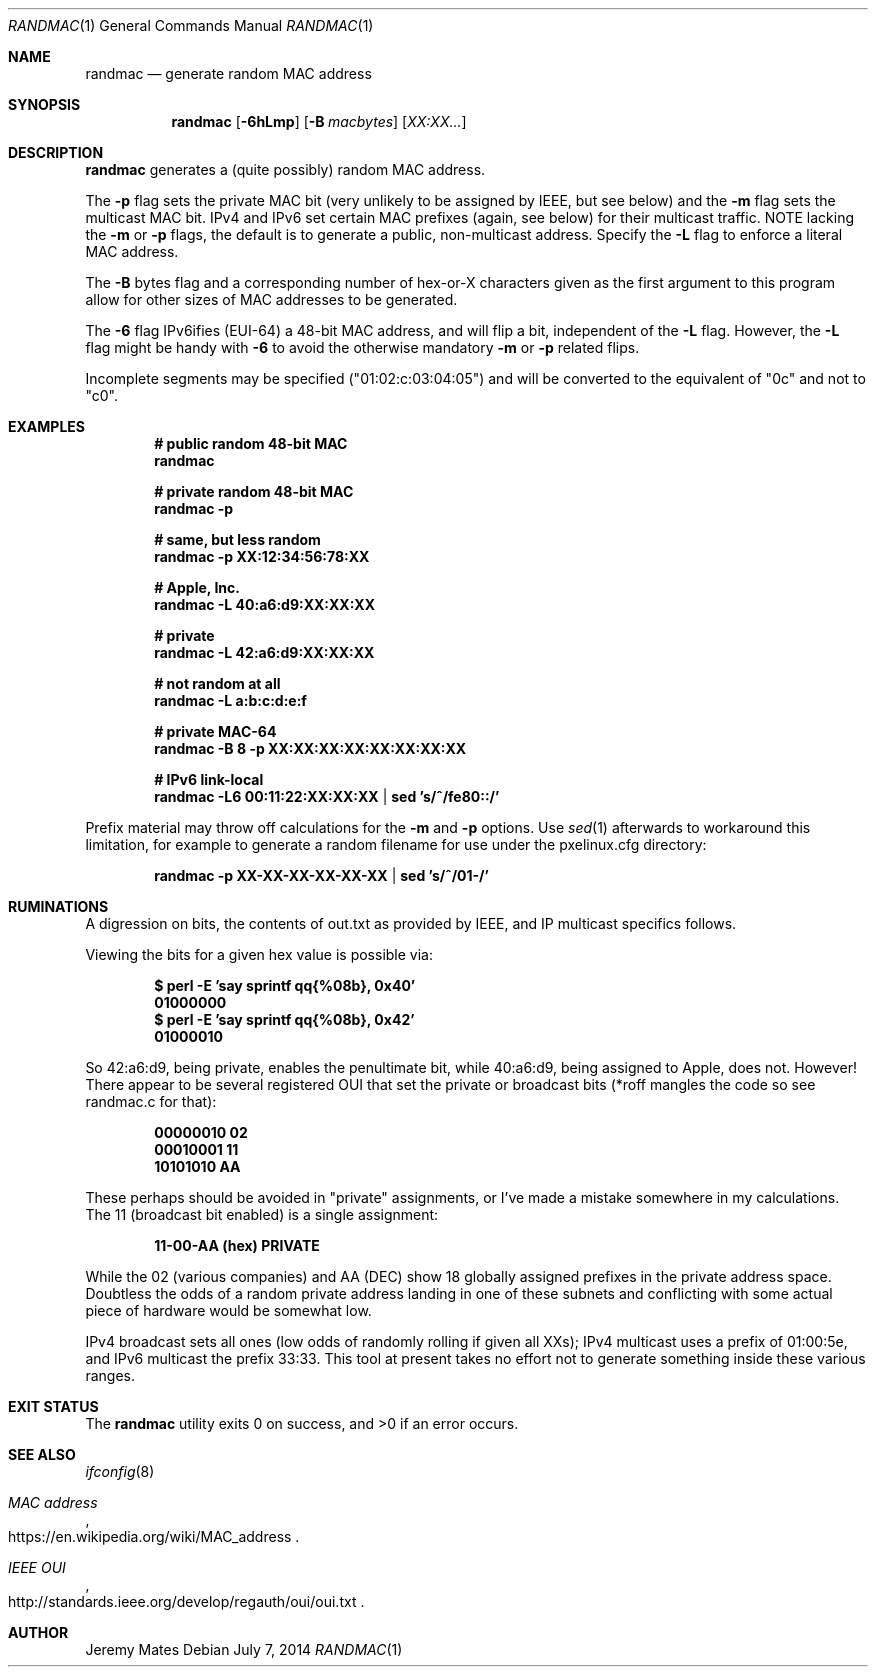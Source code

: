 .Dd $Mdocdate: July  7 2014 $
.Dt RANDMAC 1
.nh
.Os
.Sh NAME
.Nm randmac
.Nd generate random MAC address
.Sh SYNOPSIS
.Nm randmac
.Bk -words
.Op Fl 6hLmp
.Op Fl B Ar macbytes
.Op Ar XX:XX...
.Ek
.Sh DESCRIPTION
.Nm
generates a (quite possibly) random MAC address.
.Pp
The 
.Fl p
flag sets the private MAC bit (very unlikely to be assigned by
IEEE, but see below) and the
.Fl m
flag sets the multicast MAC bit. IPv4
and IPv6 set certain MAC prefixes (again, see below) for their
multicast traffic. NOTE lacking the
.Fl m
or
.Fl p
flags, the default is to generate a public, non-multicast address. Specify the
.Fl L
flag to enforce a literal MAC address.
.Pp
The
.Fl B
bytes flag and a corresponding number of hex-or-X characters given as the first argument to this program allow for other sizes of MAC addresses to be generated.
.Pp
The
.Fl 6
flag IPv6ifies (EUI-64) a 48-bit MAC address, and will flip a bit, independent of the
.Fl L
flag. However, the 
.Fl L
flag might be handy with 
.Fl 6
to avoid the otherwise mandatory 
.Fl m
or
.Fl p
related flips.
.Pp
Incomplete segments may be specified ("01:02:c:03:04:05") and will be converted to the equivalent of "0c" and not to "c0".
.Pp
.Sh EXAMPLES
.Dl # public random 48-bit MAC
.Dl randmac
.Pp
.Dl # private random 48-bit MAC
.Dl randmac -p
.Pp
.Dl # same, but less random
.Dl randmac -p XX:12:34:56:78:XX
.Pp
.Dl # Apple, Inc.
.Dl randmac -L 40:a6:d9:XX:XX:XX
.Pp
.Dl # private
.Dl randmac -L 42:a6:d9:XX:XX:XX
.Pp
.Dl # not random at all
.Dl randmac -L a:b:c:d:e:f
.Pp
.Dl # private MAC-64
.Dl randmac -B 8 -p XX:XX:XX:XX:XX:XX:XX:XX
.Pp
.Dl # IPv6 link-local
.Dl randmac -L6 00:11:22:XX:XX:XX | sed 's/^/fe80::/'
.Pp
Prefix material may throw off calculations for the 
.Fl m
and
.Fl p
options. Use
.Xr sed 1
afterwards to workaround this limitation, for example to generate a random filename for use under the pxelinux.cfg directory:
.Pp
.Dl randmac -p XX-XX-XX-XX-XX-XX | sed 's/^/01-/'
.Pp
.Sh RUMINATIONS
A digression on bits, the contents of out.txt as provided by IEEE, and IP multicast specifics follows.
.Pp
Viewing the bits for a given hex value is possible via:
.Pp
.Dl $ perl \-E 'say sprintf qq{%08b}, 0x40'
.Dl 01000000
.Dl $ perl \-E 'say sprintf qq{%08b}, 0x42'
.Dl 01000010
.Pp
So 42:a6:d9, being private, enables the penultimate bit, while 40:a6:d9, being assigned to Apple, does not. However! There appear to be several registered OUI that set the private or broadcast bits (*roff mangles the code so see randmac.c for that):
.Pp
.Dl 00000010 02
.Dl 00010001 11
.Dl 10101010 AA
.Pp
These perhaps should be avoided in "private" assignments, or I've
made a mistake somewhere in my calculations. The 11 (broadcast bit
enabled) is a single assignment:
.Pp
.Dl   11-00-AA   (hex)           PRIVATE
.Pp
While the 02 (various companies) and AA (DEC) show 18 globally
assigned prefixes in the private address space. Doubtless the odds of
a random private address landing in one of these subnets and
conflicting with some actual piece of hardware would be somewhat low.
.Pp
IPv4 broadcast sets all ones (low odds of randomly rolling if given
all XXs); IPv4 multicast uses a prefix of 01:00:5e, and IPv6
multicast the prefix 33:33. This tool at present takes no effort not
to generate something inside these various ranges.
.Pp
.Sh EXIT STATUS
.Ex -std randmac
.Sh SEE ALSO
.Xr ifconfig 8
.Rs
.%T "MAC address"
.%U https://en.wikipedia.org/wiki/MAC_address
.Re
.Rs
.%T "IEEE OUI"
.%U http://standards.ieee.org/develop/regauth/oui/oui.txt
.Re
.Sh AUTHOR
.An Jeremy Mates
